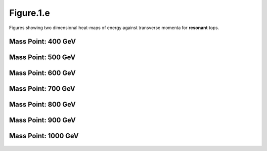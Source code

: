 Figure.1.e
----------

Figures showing two dimensional heat-maps of energy against transverse momenta for **resonant** tops.

Mass Point: 400 GeV
^^^^^^^^^^^^^^^^^^^

.. figure:: ./Mass.400.GeV/Figure.1.e.png
   :align: center

Mass Point: 500 GeV
^^^^^^^^^^^^^^^^^^^

.. figure:: ./Mass.500.GeV/Figure.1.e.png
   :align: center

Mass Point: 600 GeV
^^^^^^^^^^^^^^^^^^^

.. figure:: ./Mass.600.GeV/Figure.1.e.png
   :align: center

Mass Point: 700 GeV
^^^^^^^^^^^^^^^^^^^

.. figure:: ./Mass.700.GeV/Figure.1.e.png
   :align: center

Mass Point: 800 GeV
^^^^^^^^^^^^^^^^^^^

.. figure:: ./Mass.800.GeV/Figure.1.e.png
   :align: center

Mass Point: 900 GeV
^^^^^^^^^^^^^^^^^^^

.. figure:: ./Mass.900.GeV/Figure.1.e.png
   :align: center

Mass Point: 1000 GeV
^^^^^^^^^^^^^^^^^^^^

.. figure:: ./Mass.1000.GeV/Figure.1.e.png
   :align: center


